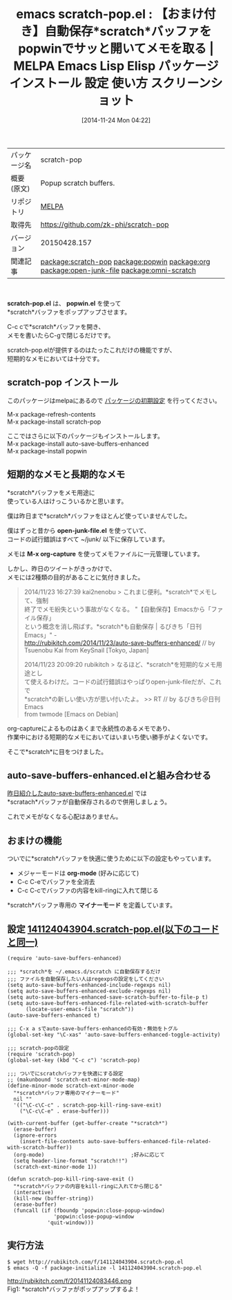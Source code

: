 #+BLOG: rubikitch
#+POSTID: 612
#+DATE: [2014-11-24 Mon 04:22]
#+PERMALINK: scratch-pop
#+OPTIONS: toc:nil num:nil todo:nil pri:nil tags:nil ^:nil \n:t -:nil
#+ISPAGE: nil
#+DESCRIPTION: scratch-pop.el + popwin.el + auto-save-buffers-enhanced.el による快適メモ取り環境の構築方法！
# (progn (erase-buffer)(find-file-hook--org2blog/wp-mode))
#+BLOG: rubikitch
#+CATEGORY: Emacs
#+EL_PKG_NAME: scratch-pop
#+EL_TAGS: emacs, emacs lisp %p, elisp %p, emacs %f %p, emacs %p 使い方, emacs %p 設定, emacs パッケージ %p, emacs %p スクリーンショット, relate:popwin, relate:org, define-minor-mode, scratchバッファ メモ, emacs scratch, package:auto-save-buffers-enhanced, relate:open-junk-file, scratch, relate:omni-scratch
#+EL_TITLE: Emacs Lisp Elisp パッケージ インストール 設定 使い方 スクリーンショット
#+EL_TITLE0: 【おまけ付き】自動保存*scratch*バッファをpopwinでサッと開いてメモを取る
#+begin: org2blog
#+DESCRIPTION: MELPAのEmacs Lispパッケージscratch-popの紹介
#+MYTAGS: package:scratch-pop, emacs 使い方, emacs コマンド, emacs, emacs lisp scratch-pop, elisp scratch-pop, emacs melpa scratch-pop, emacs scratch-pop 使い方, emacs scratch-pop 設定, emacs パッケージ scratch-pop, emacs scratch-pop スクリーンショット, relate:popwin, relate:org, define-minor-mode, scratchバッファ メモ, emacs scratch, package:auto-save-buffers-enhanced, relate:open-junk-file, scratch, relate:omni-scratch
#+TAGS: package:scratch-pop, emacs 使い方, emacs コマンド, emacs, emacs lisp scratch-pop, elisp scratch-pop, emacs melpa scratch-pop, emacs scratch-pop 使い方, emacs scratch-pop 設定, emacs パッケージ scratch-pop, emacs scratch-pop スクリーンショット, relate:popwin, relate:org, define-minor-mode, scratchバッファ メモ, emacs scratch, package:auto-save-buffers-enhanced, relate:open-junk-file, scratch, relate:omni-scratch, Emacs, scratch-pop.el, popwin.el, popwin.el, open-junk-file.el, M-x org-capture, org-mode, scratch*バッファ専用の *マイナーモード, scratch
#+TITLE: emacs scratch-pop.el : 【おまけ付き】自動保存*scratch*バッファをpopwinでサッと開いてメモを取る | MELPA Emacs Lisp Elisp パッケージ インストール 設定 使い方 スクリーンショット
#+BEGIN_HTML
<table>
<tr><td>パッケージ名</td><td>scratch-pop</td></tr>
<tr><td>概要(原文)</td><td>Popup scratch buffers.</td></tr>
<tr><td>リポジトリ</td><td><a href="http://melpa.org/">MELPA</a></td></tr>
<tr><td>取得先</td><td><a href="https://github.com/zk-phi/scratch-pop">https://github.com/zk-phi/scratch-pop</a></td></tr>
<tr><td>バージョン</td><td>20150428.157</td></tr>
<tr><td>関連記事</td><td><a href="http://rubikitch.com/tag/package:scratch-pop/">package:scratch-pop</a> <a href="http://rubikitch.com/tag/package:popwin/">package:popwin</a> <a href="http://rubikitch.com/tag/package:org/">package:org</a> <a href="http://rubikitch.com/tag/package:open-junk-file/">package:open-junk-file</a> <a href="http://rubikitch.com/tag/package:omni-scratch/">package:omni-scratch</a></td></tr>
</table>
<br />
#+END_HTML
*scratch-pop.el* は、 *popwin.el* を使って
*scratch*バッファをポップアップさせます。

C-c cで*scratch*バッファを開き、
メモを書いたらC-gで閉じるだけです。

scratch-pop.elが提供するのはたったこれだけの機能ですが、
短期的なメモにおいては十分です。
** scratch-pop インストール
このパッケージはmelpaにあるので [[http://rubikitch.com/package-initialize][パッケージの初期設定]] を行ってください。

M-x package-refresh-contents
M-x package-install scratch-pop


#+end:
ここではさらに以下のパッケージもインストールします。
M-x package-install auto-save-buffers-enhanced
M-x package-install popwin
** 概要                                                             :noexport:
*scratch-pop.el* は、 *popwin.el* を使って
*scratch*バッファをポップアップさせます。

C-c cで*scratch*バッファを開き、
メモを書いたらC-gで閉じるだけです。

scratch-pop.elが提供するのはたったこれだけの機能ですが、
短期的なメモにおいては十分です。
** 短期的なメモと長期的なメモ
*scratch*バッファをメモ用途に
使っている人はけっこういるかと思います。

僕は昨日まで*scratch*バッファをほとんど使っていませんでした。

僕はずっと昔から *open-junk-file.el* を使っていて、
コードの試行錯誤はすべて ~/junk/ 以下に保存しています。

メモは *M-x org-capture* を使ってメモファイルに一元管理しています。

しかし、昨日のツイートがきっかけで、
メモには2種類の目的があることに気付きました。

#+BEGIN_QUOTE
 2014/11/23 16:27:39 kai2nenobu > これまじ便利。*scratch*でメモして、強制
 終了でメモ紛失という事故がなくなる。 "【自動保存】Emacsから「ファイル保存」
 という概念を消し飛ばす。*scratch*も自動保存 | るびきち「日刊Emacs」" -
 http://rubikitch.com/2014/11/23/auto-save-buffers-enhanced/ // by
 Tsuenobu Kai from KeySnail [Tokyo, Japan]

 2014/11/23 20:09:20 rubikitch > なるほど、*scratch*を短期的なメモ用途とし
 て使えるわけだ。コードの試行錯誤はやっぱりopen-junk-fileだが、これで
 *scratch*の新しい使い方が思い付いたよ。 >> RT // by るびきち＠日刊Emacs
 from twmode [Emacs on Debian]
#+END_QUOTE

org-captureによるものはあくまで永続性のあるメモであり、
作業中における短期的なメモにおいてはいまいち使い勝手がよくないです。

そこで*scratch*に目をつけました。
** auto-save-buffers-enhanced.elと組み合わせる
[[http://rubikitch.com/2014/11/23/auto-save-buffers-enhanced/][昨日紹介したauto-save-buffers-enhanced.el]] では
*scratach*バッファが自動保存されるので併用しましょう。

これでメモがなくなる心配はありません。
** おまけの機能
ついでに*scratch*バッファを快適に使うために以下の設定もやっています。
- メジャーモードは *org-mode* (好みに応じて)
- C-c C-eでバッファを全消去
- C-c C-cでバッファの内容をkill-ringに入れて閉じる

*scratch*バッファ専用の *マイナーモード* を定義しています。
# (progn (forward-line 1)(shell-command "screenshot-time.rb org_template" t))
** 設定 [[http://rubikitch.com/f/141124043904.scratch-pop.el][141124043904.scratch-pop.el(以下のコードと同一)]]
#+BEGIN: include :file "/r/sync/junk/141124/141124043904.scratch-pop.el"
#+BEGIN_SRC fundamental
(require 'auto-save-buffers-enhanced)

;;; *scratch*を ~/.emacs.d/scratch に自動保存するだけ
;;; ファイルを自動保存したい人はregexpsの設定をしてください
(setq auto-save-buffers-enhanced-include-regexps nil)
(setq auto-save-buffers-enhanced-exclude-regexps nil)
(setq auto-save-buffers-enhanced-save-scratch-buffer-to-file-p t)
(setq auto-save-buffers-enhanced-file-related-with-scratch-buffer
      (locate-user-emacs-file "scratch"))
(auto-save-buffers-enhanced t)

;;; C-x a sでauto-save-buffers-enhancedの有効・無効をトグル
(global-set-key "\C-xas" 'auto-save-buffers-enhanced-toggle-activity)

;;; scratch-popの設定
(require 'scratch-pop)
(global-set-key (kbd "C-c c") 'scratch-pop)

;;; ついでにscratchバッファを快適にする設定
;; (makunbound 'scratch-ext-minor-mode-map)
(define-minor-mode scratch-ext-minor-mode
  "*scratch*バッファ専用のマイナーモード"
  nil ""
  '(("\C-c\C-c" . scratch-pop-kill-ring-save-exit)
    ("\C-c\C-e" . erase-buffer)))

(with-current-buffer (get-buffer-create "*scratch*")
  (erase-buffer)
  (ignore-errors
    (insert-file-contents auto-save-buffers-enhanced-file-related-with-scratch-buffer))
  (org-mode)                            ;好みに応じて
  (setq header-line-format "scratch!!")
  (scratch-ext-minor-mode 1))

(defun scratch-pop-kill-ring-save-exit ()
  "*scratch*バッファの内容をkill-ringに入れてから閉じる"
  (interactive)
  (kill-new (buffer-string))
  (erase-buffer)
  (funcall (if (fboundp 'popwin:close-popup-window)
               'popwin:close-popup-window
             'quit-window)))
#+END_SRC

#+END:

** 実行方法
#+BEGIN_EXAMPLE
$ wget http://rubikitch.com/f/141124043904.scratch-pop.el
$ emacs -Q -f package-initialize -l 141124043904.scratch-pop.el
#+END_EXAMPLE
http://rubikitch.com/f/20141124083446.png
Fig1: *scratch*バッファがポップアップするよ！
